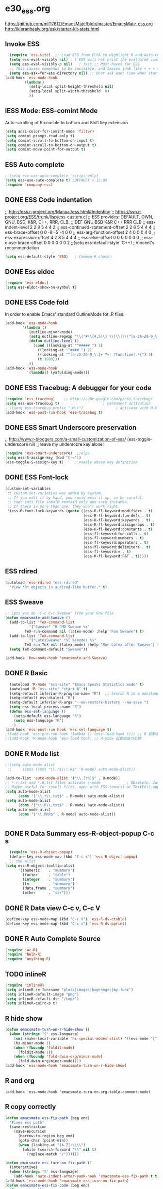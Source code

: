 * e30_ess.org
https://github.com/mlf176f2/EmacsMate/blob/master/EmacsMate-ess.org
http://kieranhealy.org/esk/starter-kit-stats.html
** Invoke ESS
#+BEGIN_SRC emacs-lisp
    (require 'ess-site)  ;; Load ESS from ELPA to Highlight R and Auto-complte
    (setq ess-eval-visibly nil) ; t ESS will not print the evaluated comands, also speeds up the evaluation
    (setq ess-eval-visibly-p nil)   ; fast ;; Must-haves for ESS
    ;; This causes commands to be invisible, and leaves junk like + + + > > >;
    (setq ess-ask-for-ess-directory nil) ;; Dont ask each time when start an interactive R session  C-c C-s
  (add-hook 'ess-mode-hook
           (lambda()
             (setq-local split-height-threshold nil)
             (setq-local split-width-threshold  0)
             ))
#+END_SRC
** iESS Mode: ESS-comint Mode
Auto-scrolling of R console to bottom and Shift key extension
#+BEGIN_SRC emacs-lisp
(setq ansi-color-for-comint-mode 'filter)
(setq comint-prompt-read-only t)
(setq comint-scroll-to-bottom-on-input t)
(setq comint-scroll-to-bottom-on-output t)
(setq comint-move-point-for-output t)
#+END_SRC
** ESS Auto complete

#+BEGIN_SRC emacs-lisp
;;(setq ess-use-auto-complete 'script-only)
(setq ess-use-auto-complete t) ;DEFAULT > 12.09
(require 'company-ess)
#+END_SRC
** DONE ESS Code indentation 
;; http://ess.r-project.org/Manual/ess.html#Indenting
;; https://svn.r-project.org/ESS/trunk/lisp/ess-custom.el
;; ESS provides: DEFAULT, OWN, GNU, BSD, K&R, C++, RRR, CLB.
;;                                 DEF GNU BSD K&R C++ RRR CLB
;; ess-indent-level                  2   2   8   5   4   4   2
;; ess-continued-statement-offset    2   2   8   5   4   4   4
;; ess-brace-offset                  0   0  -8  -5  -4   0   0
;; ess-arg-function-offset           2   4   0   0   0   4   0
;; ess-expression-offset             4   2   8   5   4   4   4
;; ess-else-offset                   0   0   0   0   0   0   0
;; ess-close-brace-offset            0   0   0   0   0   0   2
;;(setq ess-default-style 'C++) ; Vincent's recommendation
#+BEGIN_SRC emacs-lisp
(setq ess-default-style 'BSD)   ; Common R chosen
#+END_SRC

** DONE Ess eldoc
#+BEGIN_SRC emacs-lisp
(require 'ess-eldoc)
(setq ess-eldoc-show-on-symbol t)
#+END_SRC

** DONE ESS Code fold
In order to enable Emacs’ standard OutlineMode for .R files:
#+BEGIN_SRC emacs-lisp
  (add-hook 'ess-mode-hook
          '(lambda ()
             (outline-minor-mode)
             (setq outline-regexp "\\(^#\\{4,5\\} \\)\\|\\(^[a-zA-Z0-9_\.]+ ?<-?function(.*{\\)")
             (defun outline-level ()
               (cond ((looking-at "^##### ") 1)
                 ((looking-at "^#### ") 2)
                 ((looking-at "^[a-zA-Z0-9_\.]+ ?<- ?function(.*{") 3)
                 (t 1000)))
             ))
  (add-hook 'ess-mode-hook
            '(lambda() (yafolding-mode)))
#+END_SRC

** DONE ESS Tracebug: A debugger for your code
#+BEGIN_SRC emacs-lisp
(require 'ess-tracebug)    ;; http://code.google.com/p/ess-tracebug/
(setq ess-use-tracebug t)                    ; permanent activation
; ;(setq ess-tracebug-prefix "\M-t")               ; activate with M-t
(add-hook 'ess-post-run-hook 'ess-tracebug t)
#+END_SRC
** DONE ESS Smart Underscore  preservation
;; http://www.r-bloggers.com/a-small-customization-of-ess/
(ess-toggle-underscore nil) ;; leave my underscore key alone!
#+BEGIN_SRC emacs-lisp
(require 'ess-smart-underscore)  ;;elpa
(setq ess-S-assign-key (kbd "C-="))
(ess-toggle-S-assign-key t)     ; enable above key definition
#+END_SRC

** DONE ESS Font-lock
#+BEGIN_SRC emacs-lisp
  (custom-set-variables
   ;; custom-set-variables was added by Custom.
   ;; If you edit it by hand, you could mess it up, so be careful.
   ;; Your init file should contain only one such instance.
   ;; If there is more than one, they won't work right.
   '(ess-R-font-lock-keywords (quote ((ess-R-fl-keyword:modifiers . t)
                                      (ess-R-fl-keyword:fun-defs . t)
                                      (ess-R-fl-keyword:keywords . t)
                                      (ess-R-fl-keyword:assign-ops . t)
                                      (ess-R-fl-keyword:constants . t)
                                      (ess-fl-keyword:fun-calls . t)
                                      (ess-fl-keyword:numbers . t)
                                      (ess-fl-keyword:operators . t)
                                      (ess-fl-keyword:delimiters . t)
                                      (ess-fl-keyword:= . t)
                                      (ess-R-fl-keyword:F&T . t)))))
#+END_SRC
** ESS rdired 
#+BEGIN_SRC emacs-lisp
(autoload 'ess-rdired "ess-rdired" 
  "View *R* objects in a dired-like buffer." t)
#+END_SRC
** ESS Sweave
#+BEGIN_SRC emacs-lisp
;; Lets you do 'C-c C-c Sweave' from your Rnw file
(defun emacsmate-add-Sweave ()
  (add-to-list 'TeX-command-list
           '("Sweave" "R CMD Sweave %s"
         TeX-run-command nil (latex-mode) :help "Run Sweave") t)
  (add-to-list 'TeX-command-list
           '("LatexSweave" "%l %(mode) %s"
         TeX-run-TeX nil (latex-mode) :help "Run Latex after Sweave") t)
  (setq TeX-command-default "Sweave"))

(add-hook 'Rnw-mode-hook 'emacsmate-add-Sweave)
#+END_SRC

** DONE R Basic
#+BEGIN_SRC emacs-lisp
  (autoload 'R-mode "ess-site" "Emacs Speaks Statistics mode" t)
  (autoload 'R "ess-site" "start R" t)
  (setq-default inferior-R-program-name "R")  ;; Search R in a nonstandard location on Linux
  (setq-default ess-dialect "R")
  (setq-default inferior-R-args "--no-restore-history --no-save ")
  (setq ess-local-process-name "R")
  (defun ess-set-language ()
    (setq-default ess-language "R")
    (setq ess-language "R")
    )
(add-hook 'ess-post-run-hook 'ess-set-language t)
;;(add-hook 'ess-pre-run-hook (lambda () (ess-load-hook t))) ;; R 起動直前の処理
;;(add-hook 'R-mode-hook 'ess-load-hook) ;; R-mode 起動直後の処理
#+END_SRC
** DONE R Mode list
#+BEGIN_SRC emacs-lisp
  ;;(setq auto-mode-alist
   ;;     (cons (cons "\\.r$|\\.R$" 'R-mode) auto-mode-alist))

  (add-to-list 'auto-mode-alist '("\\.[rR]$" . R-mode))
  ;; *.r.txt and *.R.txt files activate r-mode            ; Obsolete. Just set TextEdit.app for .R in Finder
  ;; Maybe useful for result files, open with ESS (emacs) or TextEdit.app (GUI) automatically
  (setq auto-mode-alist
        (cons '("\\.r\\.txt$" . R-mode) auto-mode-alist))
  (setq auto-mode-alist
        (cons '("\\.R\\.txt$" . R-mode) auto-mode-alist))
  (setq auto-mode-alist
        (cons '("\\.RRR$" . R-mode) auto-mode-alist))


#+END_SRC
** DONE R Data Summary ess-R-object-popup C-c s
#+BEGIN_SRC emacs-lisp
  (require 'ess-R-object-popup)
  (define-key ess-mode-map (kbd "C-c s") 'ess-R-object-popup)
  ;; the alist
(setq ess-R-object-tooltip-alist
      '((numeric    . "summary")
        (factor     . "table")
        (integer    . "summary")
        (lm         . "summary")
        (data.frame . "summary")
        (other      . "str")))

#+END_SRC
** DONE R Data view  C-c v, C-c V
#+BEGIN_SRC emacs-lisp
(define-key ess-mode-map (kbd "C-c V") 'ess-R-dv-ctable)
(define-key ess-mode-map (kbd "C-c v") 'ess-R-dv-pprint)
#+END_SRC
** DONE R Auto Complete Source
#+BEGIN_SRC emacs-lisp
(require 'ac-R)
(require 'helm-R)
(require 'anything-R)
#+END_SRC
** TODO inlineR
#+BEGIN_SRC emacs-lisp
   (require 'inlineR)
   (setq inlineR-re-funcname "plot\|image\|hogehoge\|my-func")
   (setq inlineR-default-image "png")
   (setq inlineR-default-dir "/tmp/")
   (setq inlineR-cairo-p t)
#+END_SRC
** R hide show
#+BEGIN_SRC emacs-lisp
(defun emacsmate-turn-on-r-hide-show ()
  (when (string= "S" ess-language)
    (set (make-local-variable 'hs-special-modes-alist) '((ess-mode "{" "}" "#" nil nil)))
    (hs-minor-mode 1)
    (when (fboundp 'foldit-mode)
      (foldit-mode 1))
    (when (fboundp 'fold-dwim-org/minor-mode)
      (fold-dwim-org/minor-mode))))
(add-hook 'ess-mode-hook 'emacsmate-turn-on-r-hide-show)
#+END_SRC
** R and org
#+BEGIN_SRC emac-lisp
(add-hook 'ess-mode-hook 'emacsmate-turn-on-org-table-comment-mode)
#+END_SRC 
** R copy correctly
#+BEGIN_SRC emacs-lisp
(defun emacsmate-ess-fix-path (beg end)
  "Fixes ess path"
  (save-restriction
    (save-excursion
      (narrow-to-region beg end)
      (goto-char (point-min))
      (when (looking-at "[A-Z]:\\\\")
        (while (search-forward "\\" nil t)
          (replace-match "/"))))))

(defun emacsmate-ess-turn-on-fix-path ()
  (interactive)
  (when (string= "S" ess-language)
    (add-hook 'auto-indent-after-yank-hook 'emacsmate-ess-fix-path t t)))
(add-hook 'ess-mode-hook 'emacsmate-ess-turn-on-fix-path)
(defun emacsmate-ess-fix-code (beg end)
  "Fixes ess path"
  (save-restriction
    (save-excursion
      (save-match-data
        (narrow-to-region beg end)
        (goto-char (point-min))
        (while (re-search-forward "^[ \t]*[>][ \t]+" nil t)
          (replace-match "")
          (goto-char (point-at-eol))
          (while (looking-at "[ \t\n]*[+][ \t]+")
            (replace-match "\n")
            (goto-char (point-at-eol))))))))

(defun emacsmate-ess-turn-on-fix-code ()
  (interactive)
  (when (string= "S" ess-language)
    (add-hook 'auto-indent-after-yank-hook 'emacsmate-ess-fix-code t t)))
(add-hook 'ess-mode-hook 'emacsmate-ess-turn-on-fix-code)

#+END_SRC
** ESS Key-Bindings
#+BEGIN_SRC emacs-lisp
  ;; ESS Mode (.R file)
    (define-key ess-mode-map "\C-l" 'ess-eval-line-and-step)
    (define-key ess-mode-map "\C-p" 'ess-eval-function-or-paragraph-and-step)
    (define-key ess-mode-map "\C-r" 'ess-eval-region)

  ;; iESS Mode (R console)
    (define-key inferior-ess-mode-map "\C-u" 'comint-kill-input)
    (define-key inferior-ess-mode-map "\C-w" 'backward-kill-word)
    (define-key inferior-ess-mode-map "\C-a" 'comint-bol)
    (define-key inferior-ess-mode-map [home] 'comint-bol)

  ;; Comint Mode (R console as well)
    (define-key comint-mode-map "\C-e" 'comint-show-maximum-output)
    (define-key comint-mode-map "\C-r" 'comint-show-output)
    (define-key comint-mode-map "\C-o" 'comint-kill-output)

  ;;Tracing bug
    (define-key ess-mode-map "\M-]" 'next-error)
    (define-key ess-mode-map "\M-[" 'previous-error)
    (define-key inferior-ess-mode-map "\M-]" 'next-error-no-select)
    (define-key inferior-ess-mode-map "\M-[" 'previous-error-no-select)
    (define-key compilation-minor-mode-map [(?n)] 'next-error-no-select)
    (define-key compilation-minor-mode-map [(?p)] 'previous-error-no-select)
#+END_SRC
** Shift-Return
#+BEGIN_SRC emacs-lisp
(defun my-ess-start-R ()
  (interactive)
  (if (not (member "*R*" (mapcar (function buffer-name) (buffer-list))))
      (progn
        (delete-other-windows)
        (setq w1 (selected-window))
        (setq w1name (buffer-name))
        (setq w2 (split-window w1 nil t))
        (R)
        (set-window-buffer w2 "*R*")
        (set-window-buffer w1 w1name))))
(defun my-ess-eval ()
  (interactive)
  (my-ess-start-R)
  (if (and transient-mark-mode mark-active)
      (call-interactively 'ess-eval-region)
    (call-interactively 'ess-eval-line-and-step))
  (when (eobp) ;; Bug Fix to allow end of buffer to insert line
    (insert "\n")))

(defun emacsmate-ess-add-shift-return ()
  (when (boundp 'auto-indent-alternate-return-function-for-end-of-line-then-newline)
    (set (make-local-variable 'auto-indent-alternate-return-function-for-end-of-line-then-newline)
         'my-ess-eval))
  (local-set-key [(shift return)] 'my-ess-eval))

(defun emacsmate-add-control-up-and-down ()
  (local-set-key [C-up] 'comint-previous-input)
  (local-set-key [C-down] 'comint-next-input))

(add-hook 'ess-mode-hook 'emacsmate-ess-add-shift-return)
(add-hook 'inferior-ess-mode-hook 'emacsmate-add-control-up-and-down)
(add-hook 'Rnw-mode-hook 'emacsmate-ess-add-shift-return)

#+END_SRC
** Sweave Cache
#+BEGIN_SRC emacs-lisp
;; changed by vinh
(defun ess-swv-run-in-R2 (cmd &optional choose-process)
  "Run \\[cmd] on the current .Rnw file. Utility function not called by user."
  (let* ((rnw-buf (current-buffer)))
    (if choose-process ;; previous behavior
        (ess-force-buffer-current "R process to load into: ")
      ;; else
      (update-ess-process-name-list)
      (cond ((= 0 (length ess-process-name-list))
             (message "no ESS processes running; starting R")
             (sit-for 1); so the user notices before the next msgs/prompt
             (R)
             (set-buffer rnw-buf)
             )
            ((not (string= "R" (ess-make-buffer-current))); e.g. Splus, need R
             (ess-force-buffer-current "R process to load into: "))
            ))

    (save-excursion
      (ess-execute (format "require(tools)")) ;; Make sure tools is loaded.
      (basic-save-buffer); do not Sweave/Stangle old version of file !
      (let* ((sprocess (get-ess-process ess-current-process-name))
             (sbuffer (process-buffer sprocess))
             (rnw-file (buffer-file-name))
             (Rnw-dir (file-name-directory rnw-file))
             (Sw-cmd
              (format
               "local({..od <- getwd(); setwd(%S); %s(%S, cacheSweaveDriver()); setwd(..od) })"
               Rnw-dir cmd rnw-file))
             )
        (message "%s()ing %S" cmd rnw-file)
        (ess-execute Sw-cmd 'buffer nil nil)
        (switch-to-buffer rnw-buf)
        (ess-show-buffer (buffer-name sbuffer) nil)))))

(defun ess-swv-weave2 ()
  "Run Sweave on the current .Rnw file."
  (interactive)
  (ess-swv-run-in-R2 "Sweave"))
;; This is a modification to allow dynamic loading of Rnw-mode.
(when (not (boundp 'Rnw-mode-hook))
  (setq Rnw-mode-hook nil ))
(defun emacsmate-add-weave2-key ()
  (define-key noweb-minor-mode-map "\M-nw" 'ess-swv-weave2))
(add-hook 'Rnw-mode-hook 'emacsmate-add-weave2-key)
#+END_SRC 
org mode to knitr
https://github.com/pchalasani/OrgKnitr/blob/master/org_knitr.el
#+BEGIN_SRC emacs-lisp
;; Paste this file into your emacs init file: either ~/.emacs or 
;; ~/.emacs.d/yourname/my_init.el 
;; depending on your emacs is set up.

(defun ess-knitr-run-in-R (cmd &optional choose-process)
  "Convert current .org file to .Rnw, then knit it to .tex"
  "Utility function not called by user."
  (let* ((rnw-buf (current-buffer)))

    (if choose-process ;; previous behavior
    (ess-force-buffer-current "R process to load into: ")
      ;; else
      (update-ess-process-name-list)
      (cond ((= 0 (length ess-process-name-list))
         (message "no ESS processes running; starting R")
         (sit-for 1); so the user notices before the next msgs/prompt
         (R)
         (set-buffer rnw-buf)
         )
        ((not (string= "R" (ess-make-buffer-current))); e.g. Splus, need R
         (ess-force-buffer-current "R process to load into: "))
       ))

    (save-excursion
      (ess-execute (format "require(tools)")) ;; Make sure tools is loaded.
      (basic-save-buffer); do not Sweave/Stangle old version of file !
      (let* ((sprocess (get-ess-process ess-current-process-name))
         (sbuffer (process-buffer sprocess))
         (org-file (buffer-file-name))
         (rnw-file (concat
                    (file-name-sans-extension org-file)
                    ".Rnw"))
         (tex-file (concat
                    (file-name-sans-extension org-file)
                    ".tex"))
         (Rnw-dir (file-name-directory rnw-file))
	 (tex-buf (get-buffer-create " *ESS-tex-output*"))
         (pdf-status)
         (Sw-cmd
          (format
           "local({..od <- getwd(); require(knitr); setwd(%S); %s(%S); setwd(..od) })"
           Rnw-dir cmd rnw-file))
         )

    (message "converting %s to Rnw" org-file)
    (if (get-file-buffer tex-file)
        (kill-buffer (get-file-buffer tex-file)))
    (if (or (not (file-exists-p rnw-file))
            (file-newer-than-file-p org-file rnw-file))
        (progn ;; process .org --> .tex  only if needed
          (org-export-as-latex 3)
          (rename-file tex-file rnw-file t)))
    (message "%s()ing %S" cmd rnw-file)
    (ess-execute Sw-cmd 'buffer nil nil)
    (switch-to-buffer rnw-buf)
    (ess-show-buffer (buffer-name sbuffer) nil)))))

(defun ess-prompt-wait2 (proc &optional  start-of-output sleep)
  "Wait for a prompt to appear at BOL of process burffer
PROC is the ESS process. Does not change point"
;; redefined ess-prompt-wait from the ess-inf.el
  (if sleep (sleep-for sleep)); we sleep here, *and* wait below
  (if start-of-output nil (setq start-of-output (point-min)))
  (with-current-buffer (process-buffer proc)
    (while (progn
             (accept-process-output proc 0 500)
             (redisplay t)
             (goto-char (marker-position (process-mark proc)))
             (beginning-of-line)
             (if (< (point) start-of-output) (goto-char start-of-output))
             (not (looking-at inferior-ess-primary-prompt))))))



;; Convert current file's .tex version to .pdf, do NOT display!
;; modified version of ess-swv-PDF from ess-swv.el
(defun ess-tex-PDF (&optional pdflatex-cmd)
  "From LaTeX file, create a PDF (via 'texi2pdf' or 'pdflatex', ...), by
default using the first entry of `ess-swv-pdflatex-commands'"
  (interactive
   (list
    (let ((def (elt ess-swv-pdflatex-commands 0)))
      (completing-read (format "pdf latex command (%s): " def)
		       ess-swv-pdflatex-commands ; <- collection to choose from
		       nil 'confirm ; or 'confirm-after-completion
		       nil nil def))))
  (let* ((buf (buffer-name))
	 (namestem (file-name-sans-extension (buffer-file-name)))
	 (latex-filename (concat namestem ".tex"))
	 (tex-buf (get-buffer-create "*ESS-tex-output*"))
;;	 (pdfviewer (ess-get-pdf-viewer))
	 (pdf-status)
;;	 (cmdstr-win (format "start \"%s\" \"%s.pdf\""
;;			     pdfviewer namestem))
;;	 (cmdstr (format "\"%s\" \"%s.pdf\" &" pdfviewer namestem))
         )
    
    
    (message "Running '%s' on '%s' ..." pdflatex-cmd latex-filename)
    (shell-command (concat "cd " (file-name-directory latex-filename)))
    (shell-command (concat "pdflatex " latex-filename) tex-buf)
    (setq errors (org-export-latex-get-error tex-buf))
    (switch-to-buffer tex-buf)
    (if errors 
        (message (concat "** OOPS: errors in pdflatex: " errors))
      (message "Running '%s' on '%s' ... done!" pdflatex-cmd latex-filename))      

    ;; (setq pdf-status
    ;;       (call-process pdflatex-cmd nil tex-buf 1
    ;;     		  latex-filename (concat "-output-directory=" (file-name-directory latex-filename) )))
    ;; (if (not (= 0 pdf-status))
    ;;     (message "** OOPS: error in '%s' (%d)!" pdflatex-cmd pdf-status)
    ;;   (message "Running '%s' on '%s' ... done!" pdflatex-cmd latex-filename))
    (switch-to-buffer buf)

    (display-buffer tex-buf)))

(defun ess-pdflatex ()
   "Run pdflatex on current .tex file"
   (interactive)
   (ess-tex-PDF "pdflatex"))

(defun ess-knitr-weave ()
   "Run Sweave on the current .Rnw file."
   (interactive)
   (ess-knitr-run-in-R "knit")
   ;; need to wait for the prompt and refresh the emacs winds here:
   (ess-prompt-wait2 (get-process ess-current-process-name))
   (ess-tex-PDF "pdflatex"))

(global-set-key [f5] 'ess-knitr-weave) ;; .org -> .Rnw -> .tex
(global-set-key [f6] 'ess-pdflatex) ;; .tex -> .pdf
#+END_SRC
* Polymode
#+BEGIN_SRC emacs-lisp
  ;;;;MARKDOWN
  (add-to-list 'auto-mode-alist '("\\.md" . poly-markdown-mode))

  ;;; R modes
  (add-to-list 'auto-mode-alist '("\\.Snw" . poly-noweb+r-mode))
  (add-to-list 'auto-mode-alist '("\\.Rnw" . poly-noweb+r-mode))
  (add-to-list 'auto-mode-alist '("\\.Rmd" . poly-markdown+r-mode))
  (require 'poly-R)
  (require 'poly-markdown)

  (defun rmd-mode ()
    "ESS Markdown mode for rmd files"
    (interactive)
    (require 'poly-R)
    (require 'poly-markdown) 
    (poly-markdown+r-mode))
#+END_SRC
* Examples
;; Require any polymode bundles that you are interested in:
(require 'poly-R)
(require 'poly-markdown) 
(require 'poly-noweb)
;;; MARKDOWN
(add-to-list 'auto-mode-alist '("\\.md" . poly-markdown-mode))

;;; R modes
(add-to-list 'auto-mode-alist '("\\.Snw" . poly-noweb+r-mode))
(add-to-list 'auto-mode-alist '("\\.Rnw" . poly-noweb+r-mode))
(add-to-list 'auto-mode-alist '("\\.Rmd" . poly-markdown+r-mode))
